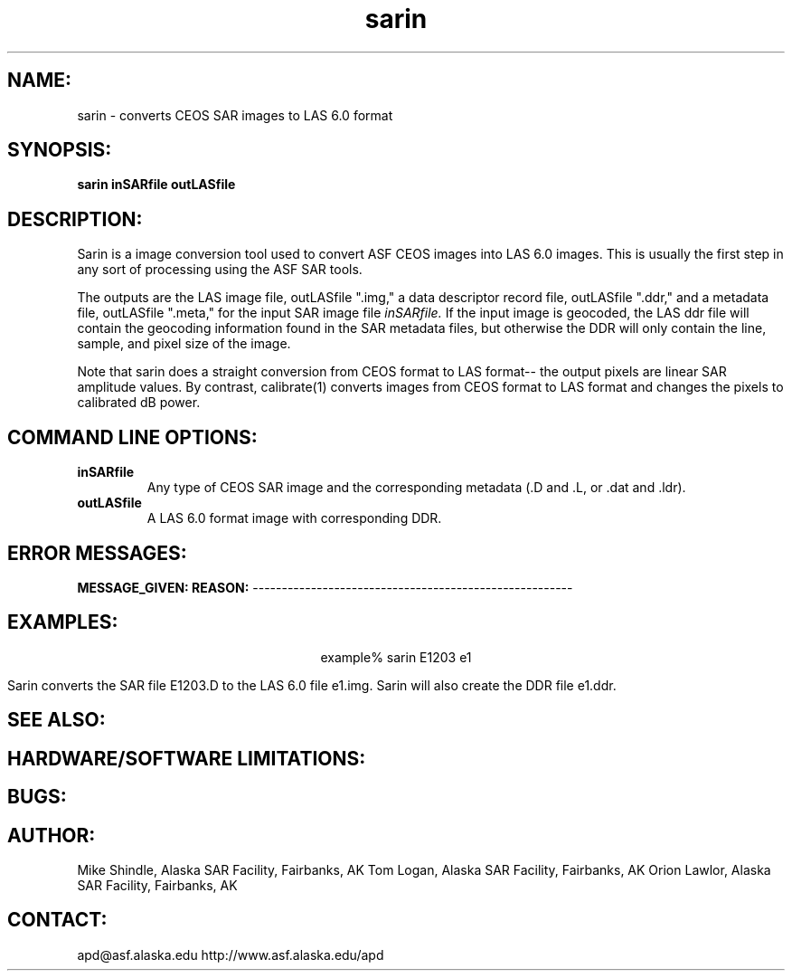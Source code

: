 .TH sarin 1 "3 October 1995"
.SH NAME:
sarin \- converts CEOS SAR images to LAS 6.0 format
.SH SYNOPSIS:
.B sarin 
.BI " inSARfile outLASfile"
.SH DESCRIPTION:
Sarin is a image conversion tool used to convert ASF CEOS images into LAS 6.0
images. This is usually the first step in any sort of processing using the
ASF SAR tools.
.PP
The outputs are the LAS image file, 
outLASfile "\|.img,"
a data descriptor record file, 
outLASfile "\|.ddr,"
and a metadata file,
outLASfile "\|.meta,"
for the input SAR image file 
.IR inSARfile.
If the input image is geocoded, the LAS ddr file will contain the geocoding
information found in the SAR metadata files, but
otherwise the DDR will only contain the line, sample, and pixel size of the
image.
.PP
Note that sarin does a straight conversion from CEOS format to
LAS format-- the output pixels are linear SAR amplitude values.
By contrast, calibrate(1) converts images from CEOS format to 
LAS format and changes the pixels to calibrated dB power.

.SH COMMAND LINE OPTIONS:
.TP
.B inSARfile
Any type of CEOS SAR image and the corresponding metadata (.D and .L, 
or .dat and .ldr).
.TP
.B outLASfile
A LAS 6.0 format image with corresponding DDR.
.SH ERROR MESSAGES:
.B MESSAGE_GIVEN:  REASON:
-------------------------------------------------------
.SH EXAMPLES:
.ce 1
example% sarin E1203 e1
.PP
Sarin converts the SAR file E1203.D to the LAS 6.0 file e1.img.
Sarin will also create the DDR file e1.ddr.
.PP
.ne 13
.SH SEE ALSO:
.SH HARDWARE/SOFTWARE LIMITATIONS:
.SH BUGS:
.SH AUTHOR:
\tMike Shindle, Alaska SAR Facility, Fairbanks, AK
\tTom Logan, Alaska SAR Facility, Fairbanks, AK
\tOrion Lawlor, Alaska SAR Facility, Fairbanks, AK
.SH CONTACT:
.br
\tapd@asf.alaska.edu
\thttp://www.asf.alaska.edu/apd

